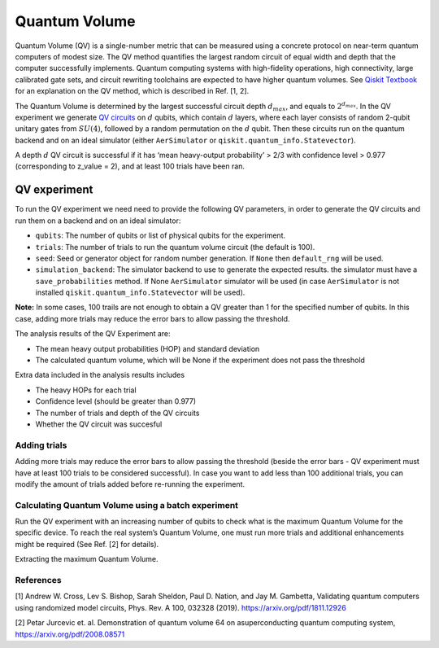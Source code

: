 Quantum Volume
==============

Quantum Volume (QV) is a single-number metric that can be measured using
a concrete protocol on near-term quantum computers of modest size. The
QV method quantifies the largest random circuit of equal width and depth
that the computer successfully implements. Quantum computing systems
with high-fidelity operations, high connectivity, large calibrated gate
sets, and circuit rewriting toolchains are expected to have higher
quantum volumes. See `Qiskit
Textbook <https://learn.qiskit.org/course/quantum-hardware/measuring-quantum-volume>`__
for an explanation on the QV method, which is described in Ref. [1, 2].

The Quantum Volume is determined by the largest successful circuit depth
:math:`d_{max}`, and equals to :math:`2^{d_{max}}`. In the QV experiment
we generate `QV
circuits <https://qiskit.org/documentation/stubs/qiskit.circuit.library.QuantumVolume.html>`__
on :math:`d` qubits, which contain :math:`d` layers, where each layer
consists of random 2-qubit unitary gates from :math:`SU(4)`, followed by
a random permutation on the :math:`d` qubit. Then these circuits run on
the quantum backend and on an ideal simulator (either ``AerSimulator``
or ``qiskit.quantum_info.Statevector``).

A depth :math:`d` QV circuit is successful if it has ‘mean heavy-output
probability’ > 2/3 with confidence level > 0.977 (corresponding to
z_value = 2), and at least 100 trials have been ran.

.. jupyter-execute::

    from qiskit_experiments.framework import BatchExperiment
    from qiskit_experiments.library import QuantumVolume
    from qiskit import Aer
    from qiskit.providers.aer import AerSimulator
    
    # For simulation
    from qiskit.test.mock import FakeSydney
    
    backend = AerSimulator.from_backend(FakeSydney())

QV experiment
-------------

To run the QV experiment we need need to provide the following QV
parameters, in order to generate the QV circuits and run them on a
backend and on an ideal simulator:

-  ``qubits``: The number of qubits or list of physical qubits for the
   experiment.

-  ``trials``: The number of trials to run the quantum volume circuit
   (the default is 100).

-  ``seed``: Seed or generator object for random number generation. If
   ``None`` then ``default_rng`` will be used.

-  ``simulation_backend``: The simulator backend to use to generate the
   expected results. the simulator must have a ``save_probabilities``
   method. If None ``AerSimulator`` simulator will be used (in case
   ``AerSimulator`` is not installed ``qiskit.quantum_info.Statevector``
   will be used).

**Note:** In some cases, 100 trails are not enough to obtain a QV
greater than 1 for the specified number of qubits. In this case, adding
more trials may reduce the error bars to allow passing the threshold.

The analysis results of the QV Experiment are:

-  The mean heavy output probabilities (HOP) and standard deviation

-  The calculated quantum volume, which will be None if the experiment
   does not pass the threshold

Extra data included in the analysis results includes

-  The heavy HOPs for each trial

-  Confidence level (should be greater than 0.977)

-  The number of trials and depth of the QV circuits

-  Whether the QV circuit was succesful

.. jupyter-execute::

    qubits = tuple(range(4)) # Can use specific qubits. for example [2, 4, 7, 10]
    
    qv_exp = QuantumVolume(qubits, seed=42)
    # Transpile options like optimization_level affect only the real device run and not the simulation run
    # Run options affect both simulation and real device runs
    qv_exp.set_transpile_options(optimization_level=3)
    
    # Run experiment
    expdata = qv_exp.run(backend).block_for_results()

.. jupyter-execute::

    # View result data
    display(expdata.figure(0))
    
    for result in expdata.analysis_results():
        print(result)


.. jupyter-execute::

    # Print extra data
    for result in expdata.analysis_results():
        print(f"\n{result.name} extra:")
        for key, val in result.extra.items():
            print(f"- {key}: {val}")


Adding trials
~~~~~~~~~~~~~

Adding more trials may reduce the error bars to allow passing the
threshold (beside the error bars - QV experiment must have at least 100
trials to be considered successful). In case you want to add less than
100 additional trials, you can modify the amount of trials added before
re-running the experiment.

.. jupyter-execute::

    qv_exp.set_experiment_options(trials=60)
    expdata2 = qv_exp.run(backend, analysis=None).block_for_results()
    expdata2.add_data(expdata.data())
    qv_exp.analysis.run(expdata2).block_for_results()
    
    # View result data
    display(expdata2.figure(0))
    for result in expdata2.analysis_results():
        print(result)


Calculating Quantum Volume using a batch experiment
~~~~~~~~~~~~~~~~~~~~~~~~~~~~~~~~~~~~~~~~~~~~~~~~~~~

Run the QV experiment with an increasing number of qubits to check what
is the maximum Quantum Volume for the specific device. To reach the real
system’s Quantum Volume, one must run more trials and additional
enhancements might be required (See Ref. [2] for details).

.. jupyter-execute::

    exps = []
    for i in range(3,6):
        exps.append(QuantumVolume(tuple(range(i)), trials=200))

    batch_exp = BatchExperiment(exps)
    batch_exp.set_transpile_options(optimization_level=3)
    
    # Run
    batch_expdata = batch_exp.run(backend).block_for_results()

Extracting the maximum Quantum Volume.

.. jupyter-execute::

    qv_values = [
        batch_expdata.child_data(i).analysis_results("quantum_volume").value
        for i in range(batch_exp.num_experiments)
    ]
    
    print(f"Max quantum volume is: {max(qv_values)}")


.. jupyter-execute::

    for i in range(batch_exp.num_experiments):
        print(f"\nComponent experiment {i}")
        sub_data = batch_expdata.child_data(i)
        display(sub_data.figure(0))
        for result in sub_data.analysis_results():
            print(result)

References
~~~~~~~~~~

[1] Andrew W. Cross, Lev S. Bishop, Sarah Sheldon, Paul D. Nation, and
Jay M. Gambetta, Validating quantum computers using randomized model
circuits, Phys. Rev. A 100, 032328 (2019).
https://arxiv.org/pdf/1811.12926

[2] Petar Jurcevic et. al. Demonstration of quantum volume 64 on
asuperconducting quantum computing system,
https://arxiv.org/pdf/2008.08571

.. jupyter-execute::

    import qiskit.tools.jupyter
    %qiskit_copyright
